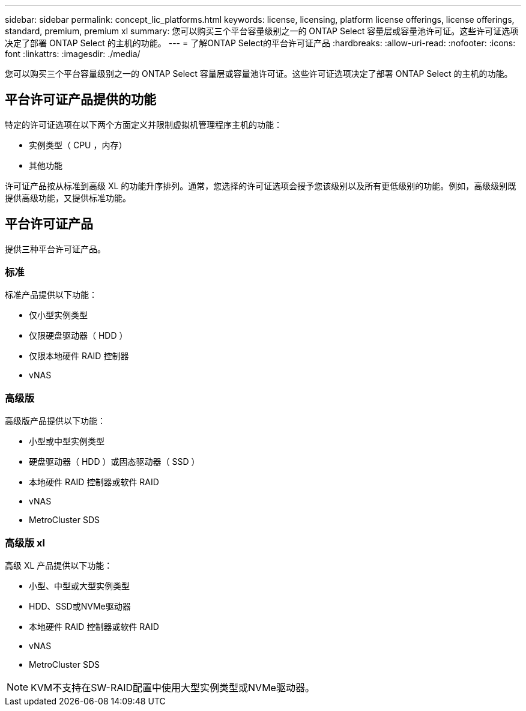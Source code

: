 ---
sidebar: sidebar 
permalink: concept_lic_platforms.html 
keywords: license, licensing, platform license offerings, license offerings, standard, premium, premium xl 
summary: 您可以购买三个平台容量级别之一的 ONTAP Select 容量层或容量池许可证。这些许可证选项决定了部署 ONTAP Select 的主机的功能。 
---
= 了解ONTAP Select的平台许可证产品
:hardbreaks:
:allow-uri-read: 
:nofooter: 
:icons: font
:linkattrs: 
:imagesdir: ./media/


[role="lead"]
您可以购买三个平台容量级别之一的 ONTAP Select 容量层或容量池许可证。这些许可证选项决定了部署 ONTAP Select 的主机的功能。



== 平台许可证产品提供的功能

特定的许可证选项在以下两个方面定义并限制虚拟机管理程序主机的功能：

* 实例类型（ CPU ，内存）
* 其他功能


许可证产品按从标准到高级 XL 的功能升序排列。通常，您选择的许可证选项会授予您该级别以及所有更低级别的功能。例如，高级级别既提供高级功能，又提供标准功能。



== 平台许可证产品

提供三种平台许可证产品。



=== 标准

标准产品提供以下功能：

* 仅小型实例类型
* 仅限硬盘驱动器（ HDD ）
* 仅限本地硬件 RAID 控制器
* vNAS




=== 高级版

高级版产品提供以下功能：

* 小型或中型实例类型
* 硬盘驱动器（ HDD ）或固态驱动器（ SSD ）
* 本地硬件 RAID 控制器或软件 RAID
* vNAS
* MetroCluster SDS




=== 高级版 xl

高级 XL 产品提供以下功能：

* 小型、中型或大型实例类型
* HDD、SSD或NVMe驱动器
* 本地硬件 RAID 控制器或软件 RAID
* vNAS
* MetroCluster SDS



NOTE: KVM不支持在SW-RAID配置中使用大型实例类型或NVMe驱动器。
